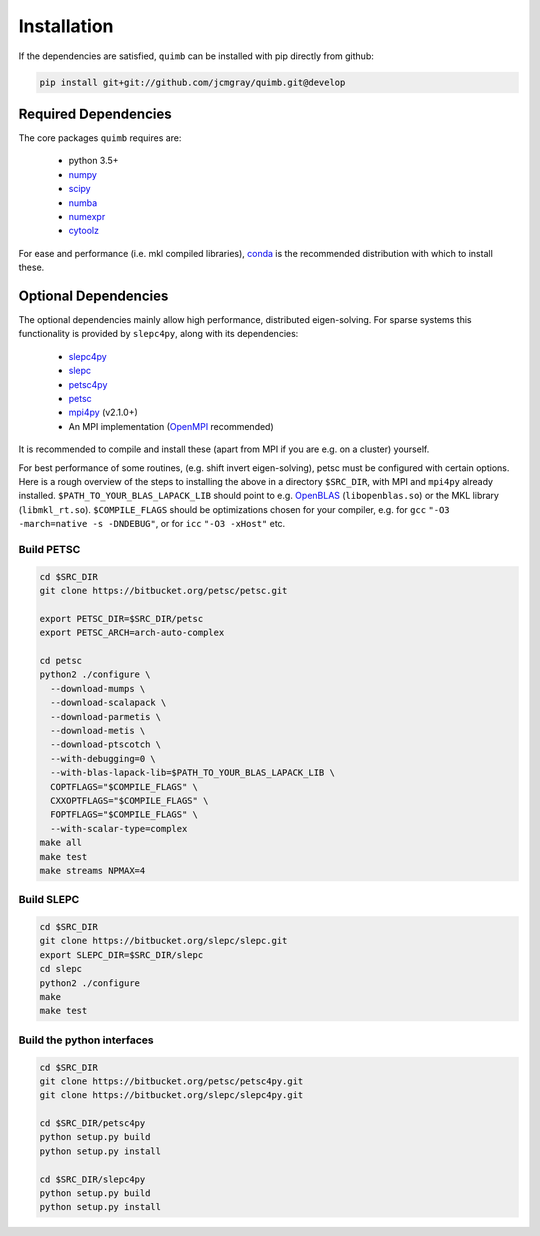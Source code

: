 ############
Installation
############

If the dependencies are satisfied, ``quimb`` can be installed with pip directly from github:

.. code-block:: bash

    pip install git+git://github.com/jcmgray/quimb.git@develop

Required Dependencies
=====================

The core packages ``quimb`` requires are:

    * python 3.5+
    * `numpy <http://www.numpy.org/>`_
    * `scipy <https://www.scipy.org/>`_
    * `numba <http://numba.pydata.org/>`_
    * `numexpr <https://github.com/pydata/numexpr>`_
    * `cytoolz <https://github.com/pytoolz/cytoolz>`_

For ease and performance (i.e. mkl compiled libraries), `conda <http://conda.pydata.org/miniconda.html/>`_ is the recommended distribution with which to install these.


Optional Dependencies
=====================

The optional dependencies mainly allow high performance, distributed eigen-solving. For sparse systems this functionality is provided by ``slepc4py``, along with its dependencies:

    * `slepc4py <https://bitbucket.org/slepc/slepc4py>`_
    * `slepc <http://slepc.upv.es/>`_
    * `petsc4py <https://bitbucket.org/petsc/petsc4py>`_
    * `petsc <http://www.mcs.anl.gov/petsc/>`_
    * `mpi4py <http://mpi4py.readthedocs.io/en/latest/>`_ (v2.1.0+)
    * An MPI implementation (`OpenMPI <https://www.open-mpi.org/>`_ recommended)

It is recommended to compile and install these (apart from MPI if you are e.g. on a cluster) yourself.

For best performance of some routines, (e.g. shift invert eigen-solving), petsc must be configured with certain options. Here is a rough overview of the steps to installing the above in a directory ``$SRC_DIR``, with MPI and ``mpi4py`` already installed. ``$PATH_TO_YOUR_BLAS_LAPACK_LIB`` should point to e.g. `OpenBLAS <https://github.com/xianyi/OpenBLAS>`_ (``libopenblas.so``) or the MKL library (``libmkl_rt.so``). ``$COMPILE_FLAGS`` should be optimizations chosen for your compiler, e.g. for ``gcc`` ``"-O3 -march=native -s -DNDEBUG"``, or for ``icc`` ``"-O3 -xHost"`` etc.


Build PETSC
~~~~~~~~~~~

.. code-block:: bash

    cd $SRC_DIR
    git clone https://bitbucket.org/petsc/petsc.git

    export PETSC_DIR=$SRC_DIR/petsc
    export PETSC_ARCH=arch-auto-complex

    cd petsc
    python2 ./configure \
      --download-mumps \
      --download-scalapack \
      --download-parmetis \
      --download-metis \
      --download-ptscotch \
      --with-debugging=0 \
      --with-blas-lapack-lib=$PATH_TO_YOUR_BLAS_LAPACK_LIB \
      COPTFLAGS="$COMPILE_FLAGS" \
      CXXOPTFLAGS="$COMPILE_FLAGS" \
      FOPTFLAGS="$COMPILE_FLAGS" \
      --with-scalar-type=complex
    make all
    make test
    make streams NPMAX=4


Build SLEPC
~~~~~~~~~~~

.. code-block:: bash

    cd $SRC_DIR
    git clone https://bitbucket.org/slepc/slepc.git
    export SLEPC_DIR=$SRC_DIR/slepc
    cd slepc
    python2 ./configure
    make
    make test


Build the python interfaces
~~~~~~~~~~~~~~~~~~~~~~~~~~~

.. code-block:: bash

    cd $SRC_DIR
    git clone https://bitbucket.org/petsc/petsc4py.git
    git clone https://bitbucket.org/slepc/slepc4py.git

    cd $SRC_DIR/petsc4py
    python setup.py build
    python setup.py install

    cd $SRC_DIR/slepc4py
    python setup.py build
    python setup.py install

